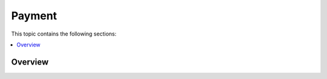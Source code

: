 Payment
=======


This topic contains the following sections:

.. contents:: :local:

Overview
--------

.. finish
